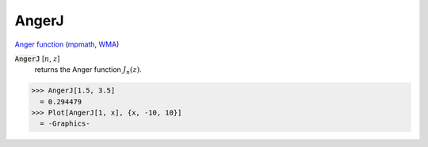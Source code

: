 AngerJ
======

`Anger function <https://en.wikipedia.org/wiki/Anger_function>`_ (`mpmath <https://mpmath.org/doc/current/functions/bessel.html#mpmath.angerj>`_, `WMA <https://reference.wolfram.com/language/ref/AngerJ.html>`_)

:code:`AngerJ` [:math:`n`, :math:`z`]
    returns the Anger function :math:`J_n(z)`.





>>> AngerJ[1.5, 3.5]
  = 0.294479
>>> Plot[AngerJ[1, x], {x, -10, 10}]
  = -Graphics-
